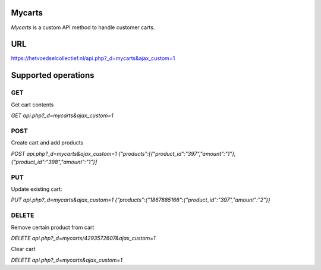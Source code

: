 
Mycarts
=======
*Mycarts* is a custom API method to handle customer carts.

URL
===
https://hetvoedselcollectief.nl/api.php?_d=mycarts&ajax_custom=1 


Supported operations
====================
===
GET
===
Get cart contents

*GET api.php?_d=mycarts&ajax_custom=1*

====
POST
====
Create cart and add products

*POST api.php?_d=mycarts&ajax_custom=1*
*{"products":[{"product_id":"397","amount":"1"},{"product_id":"398","amount":"1"}]*

===
PUT
===
Update existing cart: 

*PUT api.php?_d=mycarts&ajax_custom=1*
*{"products":{"1867885166":{"product_id":"397","amount":"2"}}*

======
DELETE
======
Remove certain product from cart

*DELETE api.php?_d=mycarts/4293572607&ajax_custom=1*

Clear cart

*DELETE api.php?_d=mycarts&ajax_custom=1*
